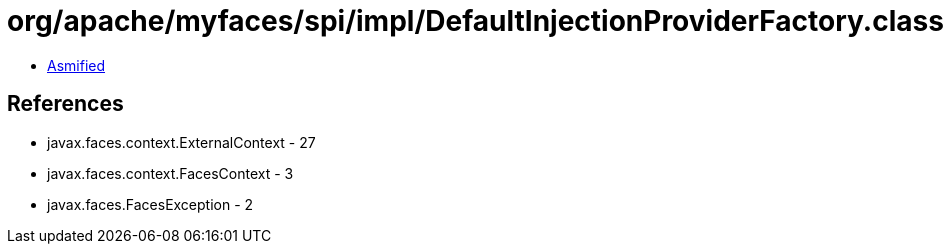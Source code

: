 = org/apache/myfaces/spi/impl/DefaultInjectionProviderFactory.class

 - link:DefaultInjectionProviderFactory-asmified.java[Asmified]

== References

 - javax.faces.context.ExternalContext - 27
 - javax.faces.context.FacesContext - 3
 - javax.faces.FacesException - 2
